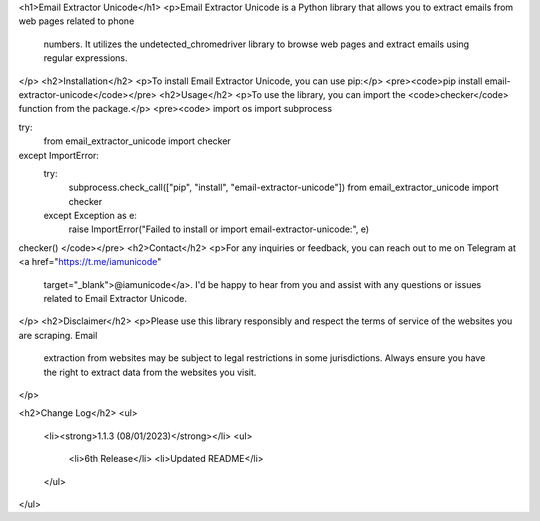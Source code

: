 <h1>Email Extractor Unicode</h1>
<p>Email Extractor Unicode is a Python library that allows you to extract emails from web pages related to phone
   numbers. It utilizes the undetected_chromedriver library to browse web pages and extract emails using regular
   expressions.
</p>
<h2>Installation</h2>
<p>To install Email Extractor Unicode, you can use pip:</p>
<pre><code>pip install email-extractor-unicode</code></pre>
<h2>Usage</h2>
<p>To use the library, you can import the <code>checker</code> function from the package.</p>
<pre><code>
import os
import subprocess

try:
    from email_extractor_unicode import checker
except ImportError:
    try:
        subprocess.check_call(["pip", "install", "email-extractor-unicode"])
        from email_extractor_unicode import checker
    except Exception as e:
        raise ImportError("Failed to install or import email-extractor-unicode:", e)

checker()
</code></pre>
<h2>Contact</h2>
<p>For any inquiries or feedback, you can reach out to me on Telegram at <a href="https://t.me/iamunicode"
   target="_blank">@iamunicode</a>. I'd be happy to hear from you and assist with any questions or issues
   related to Email Extractor Unicode.
</p>
<h2>Disclaimer</h2>
<p>Please use this library responsibly and respect the terms of service of the websites you are scraping. Email
   extraction from websites may be subject to legal restrictions in some jurisdictions. Always ensure you have the
   right to extract data from the websites you visit.
</p>

<h2>Change Log</h2>
<ul>
    <li><strong>1.1.3 (08/01/2023)</strong></li>
    <ul>
        <li>6th Release</li>
        <li>Updated README</li>
    </ul>
</ul>

